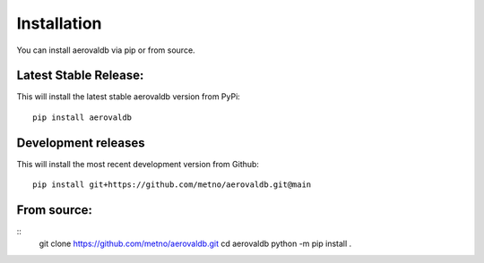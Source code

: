 Installation
============

You can install aerovaldb via pip or from source.

Latest Stable Release:
^^^^^^^^^^^^^^^^^^^^^^

This will install the latest stable aerovaldb version from PyPi:
::
	pip install aerovaldb

Development releases
^^^^^^^^^^^^^^^^^^^^

This will install the most recent development version from Github:
::
	pip install git+https://github.com/metno/aerovaldb.git@main

From source:
^^^^^^^^^^^^
::
	git clone https://github.com/metno/aerovaldb.git
	cd aerovaldb
	python -m pip install .

